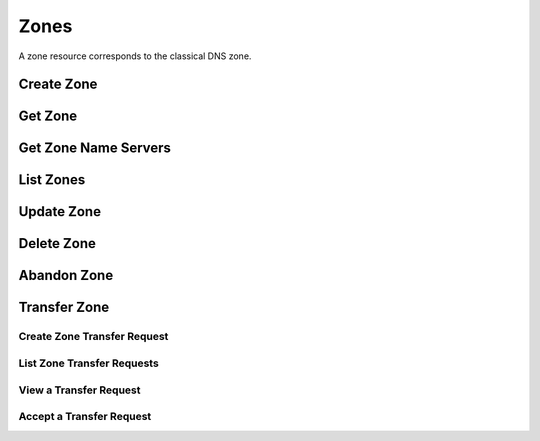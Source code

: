 ..
    Copyright (C) 2014 eNovance SAS <licensing@enovance.com>

    Author: Artom Lifshitz <artom.lifshitz@enovance.com>

    Licensed under the Apache License, Version 2.0 (the "License"); you may
    not use this file except in compliance with the License. You may obtain
    a copy of the License at

        http://www.apache.org/licenses/LICENSE-2.0

    Unless required by applicable law or agreed to in writing, software
    distributed under the License is distributed on an "AS IS" BASIS, WITHOUT
    WARRANTIES OR CONDITIONS OF ANY KIND, either express or implied. See the
    License for the specific language governing permissions and limitations
    under the License.

Zones
=====

A zone resource corresponds to the classical DNS zone.

Create Zone
-----------

.. http:post:: /zones

    Creates a new zone.

    **Example request:**

    .. sourcecode:: http

        POST /v2/zones HTTP/1.1
        Host: 127.0.0.1:9001
        Accept: application/json
        Content-Type: application/json

        {
            "name": "example.org.",
            "email": "joe@example.org",
            "ttl": 7200,
            "description": "This is an example zone."
        }

    **Example response:**

    .. sourcecode:: http

        HTTP/1.1 201 Created
        Content-Type: application/json

        {
            "id": "a86dba58-0043-4cc6-a1bb-69d5e86f3ca3",
            "pool_id": "572ba08c-d929-4c70-8e42-03824bb24ca2",
            "project_id": "4335d1f0-f793-11e2-b778-0800200c9a66",
            "name": "example.org.",
            "email": "joe@example.org",
            "ttl": 7200,
            "serial": 1404757531,
            "status": "ACTIVE",
            "description": "This is an example zone.",
            "masters": [],
            "type": "PRIMARY",
            "transferred_at": null,
            "version": 1,
            "created_at": "2014-07-07T18:25:31.275934",
            "updated_at": null,
            "links": {
              "self": "https://127.0.0.1:9001/v2/zones/a86dba58-0043-4cc6-a1bb-69d5e86f3ca3"
            }
        }

    :form description: UTF-8 text field.
    :form name: Valid zone name (Immutable).
    :form type: Enum PRIMARY/SECONDARY, default PRIMARY (Immutable).
    :form email: email address, required for type PRIMARY, NULL for SECONDARY.
    :form ttl: time-to-live numeric value in seconds, NULL for SECONDARY.
    :form masters: Array of master nameservers. (NULL for type PRIMARY, required for SECONDARY otherwise zone will not be transferred before set).

    :statuscode 201: Created
    :statuscode 202: Accepted
    :statuscode 401: Access Denied

Get Zone
--------

.. http:get:: /zones/(uuid:id)

    Retrieves a zone with the specified zone ID.

    **Example request:**

    .. sourcecode:: http

        GET /v2/zones/a86dba58-0043-4cc6-a1bb-69d5e86f3ca3 HTTP/1.1
        Host: 127.0.0.1:9001
        Accept: application/json
        Content-Type: application/json


    **Example response:**

    .. sourcecode:: http

        HTTP/1.1 200 OK
        Vary: Accept
        Content-Type: application/json

        {
            "id": "a86dba58-0043-4cc6-a1bb-69d5e86f3ca3",
            "pool_id": "572ba08c-d929-4c70-8e42-03824bb24ca2",
            "project_id": "4335d1f0-f793-11e2-b778-0800200c9a66",
            "name": "example.org.",
            "email": "joe@example.org.",
            "ttl": 7200,
            "serial": 1404757531,
            "status": "ACTIVE",
            "description": "This is an example zone.",
            "masters": [],
            "type": "PRIMARY",
            "transferred_at": null,
            "version": 1,
            "created_at": "2014-07-07T18:25:31.275934",
            "updated_at": null,
            "links": {
              "self": "https://127.0.0.1:9001/v2/zones/a86dba58-0043-4cc6-a1bb-69d5e86f3ca3"
            }
        }

    :statuscode 200: Success
    :statuscode 401: Access Denied

Get Zone Name Servers
---------------------

.. http:get:: /zones/(uuid:id)/nameservers

    Retrieves the nameservers for a zone with zone_id of id

    **Example request:**

    .. sourcecode:: http

        GET /v2/zones/a86dba58-0043-4cc6-a1bb-69d5e86f3ca3/nameservers HTTP/1.1
        Host: 127.0.0.1:9001
        Accept: application/json
        Content-Type: application/json


    **Example response:**

    .. sourcecode:: http

        HTTP/1.1 200 OK
        Vary: Accept
        Content-Type: application/json

        {
            "nameservers": [
                {
                    "hostname": "ns1.example.com.",
                    "priority": 1
                },
                {
                    "hostname": "ns2.example.com.",
                    "priority": 2
                }
            ]
        }

    :statuscode 200: Success
    :statuscode 401: Access Denied

List Zones
----------

.. http:get:: /zones

    Lists all zones.

    **Example Request:**

    .. sourcecode:: http

        GET /v2/zones HTTP/1.1
        Host: 127.0.0.1:9001
        Accept: application/json
        Content-Type: application/json


    **Example Response:**

    .. sourcecode:: http

        HTTP/1.1 200 OK
        Vary: Accept
        Content-Type: application/json

        {
          "zones": [{
            "id": "a86dba58-0043-4cc6-a1bb-69d5e86f3ca3",
            "pool_id": "572ba08c-d929-4c70-8e42-03824bb24ca2",
            "project_id": "4335d1f0-f793-11e2-b778-0800200c9a66",
            "name": "example.org.",
            "email": "joe@example.org.",
            "ttl": 7200,
            "serial": 1404757531,
            "status": "ACTIVE",
            "description": "This is an example zone.",
            "masters": [],
            "type": "PRIMARY",
            "transferred_at": null,
            "version": 1,
            "created_at": "2014-07-07T18:25:31.275934",
            "updated_at": null,
            "links": {
              "self": "https://127.0.0.1:9001/v2/zones/a86dba58-0043-4cc6-a1bb-69d5e86f3ca3"
            }
          }, {
            "id": "fdd7b0dc-52a3-491e-829f-41d18e1d3ada",
            "pool_id": "572ba08c-d929-4c70-8e42-03824bb24ca2",
            "project_id": "4335d1f0-f793-11e2-b778-0800200c9a66",
            "name": "example.net.",
            "email": "joe@example.net.",
            "ttl": 7200,
            "serial": 1404756682,
            "status": "ACTIVE",
            "description": "This is another example zone.",
            "masters": [],
            "type": "PRIMARY",
            "transferred_at": null,
            "version": 1,
            "created_at": "2014-07-07T18:22:08.287743",
            "updated_at": null,
            "links": {
              "self": "https://127.0.0.1:9001/v2/zones/fdd7b0dc-52a3-491e-829f-41d18e1d3ada"
            }
          }],
          "links": {
            "self": "https://127.0.0.1:9001/v2/zones"
          }
        }

    :statuscode 200: Success
    :statuscode 401: Access Denied

Update Zone
-----------

.. http:patch:: /zones/(uuid:id)

    Changes the specified attribute(s) for an existing zone.

    In the example below, we update the TTL to 3600.

    **Request:**

    .. sourcecode:: http

        PATCH /v2/zones/a86dba58-0043-4cc6-a1bb-69d5e86f3ca3 HTTP/1.1
        Host: 127.0.0.1:9001
        Accept: application/json
        Content-Type: application/json

        {
            "ttl": 3600
        }

    **Response:**

    .. sourcecode:: http

        HTTP/1.1 200 OK
        Content-Type: application/json

        {
            "id": "a86dba58-0043-4cc6-a1bb-69d5e86f3ca3",
            "pool_id": "572ba08c-d929-4c70-8e42-03824bb24ca2",
            "project_id": "4335d1f0-f793-11e2-b778-0800200c9a66",
            "name": "example.org.",
            "email": "joe@example.org.",
            "ttl": 3600,
            "serial": 1404760160,
            "status": "ACTIVE",
            "description": "This is an example zone.",
            "masters": [],
            "type": "PRIMARY",
            "transferred_at": null,
            "version": 1,
            "created_at": "2014-07-07T18:25:31.275934",
            "updated_at": "2014-07-07T19:09:20.876366",
            "links": {
              "self": "https://127.0.0.1:9001/v2/zones/a86dba58-0043-4cc6-a1bb-69d5e86f3ca3"
            }
        }

    :form description: UTF-8 text field.
    :form name: Valid zone name (Immutable).
    :form type: Enum PRIMARY/SECONDARY, default PRIMARY (Immutable).
    :form email: email address, required for type PRIMARY, NULL for SECONDARY.
    :form ttl: time-to-live numeric value in seconds, NULL for SECONDARY
    :form masters: Array of master nameservers. (NULL for type PRIMARY, required for SECONDARY otherwise zone will not be transferred before set.)

    :statuscode 200: Success
    :statuscode 202: Accepted
    :statuscode 401: Access Denied

Delete Zone
-----------

.. http:delete:: zones/(uuid:id)

    Deletes a zone with the specified zone ID. Deleting a zone is asynchronous.
    Once pool manager has deleted the zone from all the pool targets, the zone
    is deleted from storage.

    **Example Request:**

    .. sourcecode:: http

        DELETE /v2/zones/a86dba58-0043-4cc6-a1bb-69d5e86f3ca3 HTTP/1.1
        Host: 127.0.0.1:9001
        Accept: application/json
        Content-Type: application/json

    **Example Response:**

    .. sourcecode:: http

        HTTP/1.1 202 Accepted

    :statuscode 202: Accepted


Abandon Zone
------------

.. http:post:: /zones/(uuid:id)/tasks/abandon

    When a zone is abandoned it removes the zone from Designate's storage.
    There is no operation done on the pool targets. This is intended to be used
    in the cases where Designate's storage is incorrect for whatever reason. By
    default this is restricted by policy (abandon_domain) to admins.

    **Example Request:**

    .. sourcecode:: http

        POST /v2/zones/a86dba58-0043-4cc6-a1bb-69d5e86f3ca3/tasks/abandon HTTP/1.1
        Host: 127.0.0.1:9001
        Accept: application/json
        Content-Type: application/json

    **Example Response:**

    .. sourcecode:: http

        HTTP/1.1 204 No content

    :statuscode 204: No content

Transfer Zone
-------------

Create Zone Transfer Request
^^^^^^^^^^^^^^^^^^^^^^^^^^^^

.. http:post:: /zones/(uuid:id)/tasks/transfer_requests

    To initiate a transfer the original owner must create a transfer request.

    This will return two items that are required to continue:
        * key: a password that is used to validate the transfer
        * id: ID of the request.

    Both of these should be communicated out of band (email / IM / etc) to the intended recipient

    There is an option of limiting the transfer to a single project. If that is required, the person initiating the transfer
    will need the Project ID. This will also allow the targeted project to see the transfer in their list of requests.

    A non-targeted request will not show in a list operation, apart from the owning projects request.
    An targeted request will only show in the targets and owners lists.

    An un-targeted request can be viewed by any authenticated user.

    **Example Request**

    .. sourcecode:: http

        POST /v2/zones/6b78734a-aef1-45cd-9708-8eb3c2d26ff8/tasks/transfer_requests HTTP/1.1
        Host: 127.0.0.1:9001
        Accept: application/json
        Content-Type: application/json

        {
            "target_project_id": "123456",
            "description": "Transfer qa.dev.example.com. to QA Team"
        }

    **Example Response**

    .. sourcecode:: http

        HTTP/1.1 201 Created
        Content-Type: application/json

        {
            "created_at": "2014-07-17T20:34:40.882579",
            "description": null,
            "id": "f2ad17b5-807a-423f-a991-e06236c247be",
            "key": "9Z2R50Y0",
            "project_id": "1",
            "status": "ACTIVE",
            "target_project_id": "123456",
            "updated_at": null,
            "zone_id": "6b78734a-aef1-45cd-9708-8eb3c2d26ff8",
            "zone_name": "qa.dev.example.com.",
            "links": {
                "self": "http://127.0.0.1:9001/v2/zones/tasks/transfer_requests/f2ad17b5-807a-423f-a991-e06236c247be"
            }
        }

    :form description: UTF-8 text field
    :form target_project_id: Optional field to only allow a single tenant to accept the transfer request


List Zone Transfer Requests
^^^^^^^^^^^^^^^^^^^^^^^^^^^

.. http:get:: /zones/tasks/transfer_requests

    List all transfer requests that the requesting project have created, or are targeted to that project

    The detail shown will differ, based on who the requester is.

    **Example Request**

    .. sourcecode:: http

        GET /zones/tasks/transfer_requests HTTP/1.1
        Host: 127.0.0.1:9001
        Accept: application/json

    **Example Response**

    .. sourcecode:: http

        HTTP/1.1 200 OK
        Content-Type: application/json

        {
            "transfer_requests": [
                {
                    "created_at": "2014-07-17T20:34:40.882579",
                    "description": "This was created by the requesting project",
                    "id": "f2ad17b5-807a-423f-a991-e06236c247be",
                    "key": "9Z2R50Y0",
                    "project_id": "1",
                    "status": "ACTIVE",
                    "target_project_id": "123456",
                    "updated_at": null,
                    "zone_id": "6b78734a-aef1-45cd-9708-8eb3c2d26ff8",
                    "zone_name": "qa.dev.example.com.",
                    "links": {
                        "self": "http://127.0.0.1:9001/v2/zones/tasks/transfer_requests/f2ad17b5-807a-423f-a991-e06236c247be"
                    }
                },
                {
                    "description": "This is scoped to the requesting project",
                    "id": "efd2d720-b0c4-43d4-99f7-d9b53e08860d",
                    "zone_id": "2c4d5e37-f823-4bee-9859-031cb44f80e7",
                    "zone_name": "subdomain.example.com.",
                    "status": "ACTIVE",
                    "links": {
                        "self": "http://127.0.0.1:9001/v2/zones/tasks/transfer_requests/efd2d720-b0c4-43d4-99f7-d9b53e08860d"
                    }
                }
            ],
            "links": {
                "self": "http://127.0.0.1:9001/v2/zones/tasks/transfer_requests"
            }
        }


View a Transfer Request
^^^^^^^^^^^^^^^^^^^^^^^

.. http:get:: /zones/tasks/transfer_requests/(uuid:id)

    Show details about a request.

    This allows a user to view a transfer request before accepting it

    **Example Request**

    .. sourcecode:: http

        GET /v2/zones/tasks/transfer_requests/f2ad17b5-807a-423f-a991-e06236c247be HTTP/1.1
        Host: 127.0.0.1:9001
        Accept: application/json

    **Example Response**

    .. sourcecode:: http

        HTTP/1.1 200 OK
        Content-Type: application/json

        {
            "description": "This is scoped to the requesting project",
            "id": "efd2d720-b0c4-43d4-99f7-d9b53e08860d",
            "zone_id": "2c4d5e37-f823-4bee-9859-031cb44f80e7",
            "zone_name": "subdomain.example.com.",
            "status": "ACTIVE",
            "links": {
                "self": "http://127.0.0.1:9001/v2/zones/tasks/transfer_requests/efd2d720-b0c4-43d4-99f7-d9b53e08860d"
            }
        }


Accept a Transfer Request
^^^^^^^^^^^^^^^^^^^^^^^^^

.. http:post:: /zones/tasks/transfer_accepts

    Accept a zone transfer request. This is called by the project that will own the zone
    (i.e. the project that will maintain the zone)

    Once the API returns "Complete" the zone has been transferred to the new project

    **Example Request**

    .. sourcecode:: http

        POST /v2/zones/tasks/transfer_accept HTTP/1.1
        Host: 127.0.0.1:9001
        Accept: application/json
        Content-Type: application/json

        {
            "key":"9Z2R50Y0",
            "zone_transfer_request_id":"f2ad17b5-807a-423f-a991-e06236c247be"
        }

    **Example Response**

    .. sourcecode:: http

        HTTP/1.1 201 Created
        Content-Type: application/json

        {
            "id": "581891d5-99f5-49e1-86c3-eec0f44d66fd",
            "links": {
                "self": "http://127.0.0.1:9001/v2/zones/tasks/transfer_accepts/581891d5-99f5-49e1-86c3-eec0f44d66fd",
                "zone": "http://127.0.0.1:9001/v2/zones/6b78734a-aef1-45cd-9708-8eb3c2d26ff8"
            },
            "status": "COMPLETE"
        }

